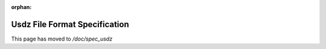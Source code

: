 :orphan:

.. raw:: html
 
  <meta http-equiv="refresh" content="0;url=spec_usdz.html"/>

==============================
Usdz File Format Specification
==============================

This page has moved to `/doc/spec_usdz`
